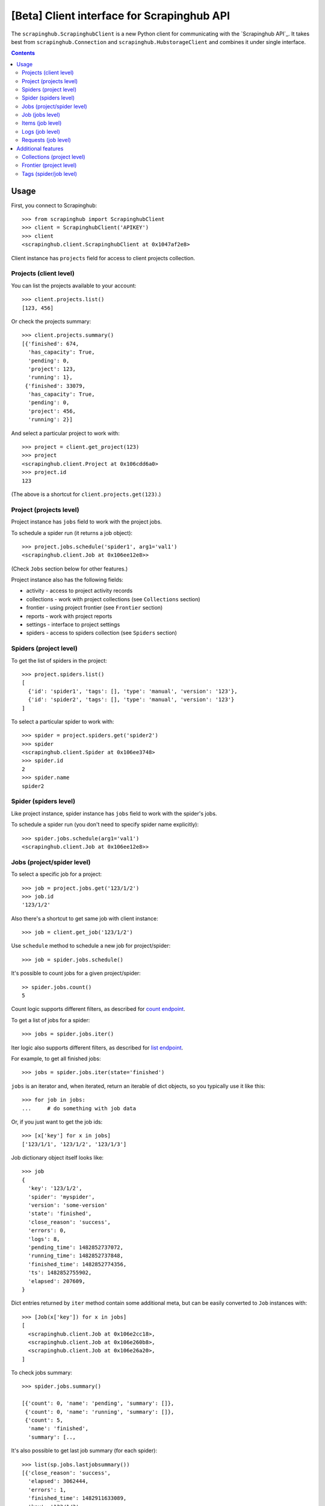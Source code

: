 ===========================================
[Beta] Client interface for Scrapinghub API
===========================================


The ``scrapinghub.ScrapinghubClient`` is a new Python client for communicating
with the `Scrapinghub API`_. It takes best from ``scrapinghub.Connection`` and
``scrapinghub.HubstorageClient`` and combines it under single interface.


.. contents:: :depth: 3


Usage
=====

First, you connect to Scrapinghub::

    >>> from scrapinghub import ScrapinghubClient
    >>> client = ScrapinghubClient('APIKEY')
    >>> client
    <scrapinghub.client.ScrapinghubClient at 0x1047af2e8>

Client instance has ``projects`` field for access to client projects collection.

Projects (client level)
-----------------------

You can list the projects available to your account::

    >>> client.projects.list()
    [123, 456]

Or check the projects summary::

    >>> client.projects.summary()
    [{'finished': 674,
      'has_capacity': True,
      'pending': 0,
      'project': 123,
      'running': 1},
     {'finished': 33079,
      'has_capacity': True,
      'pending': 0,
      'project': 456,
      'running': 2}]

And select a particular project to work with::

    >>> project = client.get_project(123)
    >>> project
    <scrapinghub.client.Project at 0x106cdd6a0>
    >>> project.id
    123

(The above is a shortcut for ``client.projects.get(123)``.)

Project (projects level)
------------------------

Project instance has ``jobs`` field to work with the project jobs.

To schedule a spider run (it returns a job object)::

    >>> project.jobs.schedule('spider1', arg1='val1')
    <scrapinghub.client.Job at 0x106ee12e8>>

(Check ``Jobs`` section below for other features.)

Project instance also has the following fields:

- activity - access to project activity records
- collections - work with project collections (see ``Collections`` section)
- frontier - using project frontier (see ``Frontier`` section)
- reports - work with project reports
- settings - interface to project settings
- spiders - access to spiders collection (see ``Spiders`` section)


Spiders (project level)
-----------------------

To get the list of spiders in the project::

    >>> project.spiders.list()
    [
      {'id': 'spider1', 'tags': [], 'type': 'manual', 'version': '123'},
      {'id': 'spider2', 'tags': [], 'type': 'manual', 'version': '123'}
    ]

To select a particular spider to work with::

    >>> spider = project.spiders.get('spider2')
    >>> spider
    <scrapinghub.client.Spider at 0x106ee3748>
    >>> spider.id
    2
    >>> spider.name
    spider2

Spider (spiders level)
----------------------

Like project instance, spider instance has ``jobs`` field to work with the spider's jobs.

To schedule a spider run (you don't need to specify spider name explicitly)::

    >>> spider.jobs.schedule(arg1='val1')
    <scrapinghub.client.Job at 0x106ee12e8>>

Jobs (project/spider level)
---------------------------

To select a specific job for a project::

    >>> job = project.jobs.get('123/1/2')
    >>> job.id
    '123/1/2'

Also there's a shortcut to get same job with client instance::

    >>> job = client.get_job('123/1/2')

Use ``schedule`` method to schedule a new job for project/spider::

    >>> job = spider.jobs.schedule()

It's possible to count jobs for a given project/spider::

    >> spider.jobs.count()
    5

Count logic supports different filters, as described for `count endpoint`_.

To get a list of jobs for a spider::

    >>> jobs = spider.jobs.iter()

Iter logic also supports different filters, as described for `list endpoint`_.

For example, to get all finished jobs::

    >>> jobs = spider.jobs.iter(state='finished')

``jobs`` is an iterator and, when iterated, return an iterable of dict objects,
so you typically use it like this::

    >>> for job in jobs:
    ...     # do something with job data

Or, if you just want to get the job ids::

    >>> [x['key'] for x in jobs]
    ['123/1/1', '123/1/2', '123/1/3']

Job dictionary object itself looks like::

    >>> job
    {
      'key': '123/1/2',
      'spider': 'myspider',
      'version': 'some-version'
      'state': 'finished',
      'close_reason': 'success',
      'errors': 0,
      'logs': 8,
      'pending_time': 1482852737072,
      'running_time': 1482852737848,
      'finished_time': 1482852774356,
      'ts': 1482852755902,
      'elapsed': 207609,
    }

Dict entries returned by ``iter`` method contain some additional meta, but can be
easily converted to ``Job`` instances with::

    >>> [Job(x['key']) for x in jobs]
    [
      <scrapinghub.client.Job at 0x106e2cc18>,
      <scrapinghub.client.Job at 0x106e260b8>,
      <scrapinghub.client.Job at 0x106e26a20>,
    ]

To check jobs summary::

    >>> spider.jobs.summary()

    [{'count': 0, 'name': 'pending', 'summary': []},
     {'count': 0, 'name': 'running', 'summary': []},
     {'count': 5,
      'name': 'finished',
      'summary': [..,

It's also possible to get last job summary (for each spider)::

    >>> list(sp.jobs.lastjobsummary())
    [{'close_reason': 'success',
      'elapsed': 3062444,
      'errors': 1,
      'finished_time': 1482911633089,
      'key': '123/1/3',
      'logs': 8,
      'pending_time': 1482911596566,
      'running_time': 1482911598909,
      'spider': 'spider1',
      'state': 'finished',
      'ts': 1482911615830,
      'version': 'some-version'}]

(Note that there can be a lot of spiders, so the method above returns an iterator.)

Job (jobs level)
----------------

To delete a job::

    >>> job.delete()



To get job metadata::

    >>> job.metadata['spider']
    'myspider'
    >>> job.metadata['started_time']
    '2010-09-28T15:09:57.629000'
    >>> job.metadata['tags']
    []
    >>> j.metadata['scrapystats']['memusage/max']
    53628928

Items (job level)
-----------------

To retrieve all scraped items from a job::

    >>> for item in job.items.iter():
    ...     # do something with item (it's just a dict)

Logs (job level)
----------------

To retrieve all log entries from a job::

    >>> for logitem in job.logs.iter():
    ...     # logitem is a dict with level, message, time
    >>> logitem
    {
      'level': 20,
      'message': '[scrapy.core.engine] Closing spider (finished)',
      'time': 1482233733976},
    }

Requests (job level)
--------------------

To retrieve all requests from a job::

    >>> for reqitem in job.requests.iter():
    ...     # reqitem is a dict
    >>> reqitem
    [{
      'duration': 354,
      'fp': '6d748741a927b10454c83ac285b002cd239964ea',
      'method': 'GET',
      'rs': 1270,
      'status': 200,
      'time': 1482233733870,
      'url': 'https://example.com'
    }]


Additional features
===================

Collections (project level)
---------------------------

As an example, let's store hash and timestamp pair for foo spider.

Usual workflow with `Collections`_ would be::

    >>> collections = project.collections
    >>> foo_store = collections.new_store('foo_store')
    >>> foo_store.set({'_key': '002d050ee3ff6192dcbecc4e4b4457d7', 'value': '1447221694537'})
    >>> foo_store.count()
    1
    >>> foo_store.get('002d050ee3ff6192dcbecc4e4b4457d7')
    '1447221694537'
    >>> for result in foo_store.iter_values():
    # do something with _key & value pair
    >>> foo_store.delete('002d050ee3ff6192dcbecc4e4b4457d7')
    >>> foo_store.count()
    0

Frontier (project level)
------------------------

Typical workflow with `Frontier`_::

    >>> frontier = project.frontier

Add a request to the frontier::

    >>> frontier.add('test', 'example.com', [{'fp': '/some/path.html'}])
    >>> frontier.flush()
    >>> frontier.newcount
    1

Add requests with additional parameters::

    >>> frontier.add('test', 'example.com', [{'fp': '/'}, {'fp': 'page1.html', 'p': 1, 'qdata': {'depth': 1}}])
    >>> frontier.flush()
    >>> frontier.newcount
    2

To delete the slot ``example.com`` from the frontier::

    >>> frontier.delete_slot('test', 'example.com')

To retrieve requests for a given slot::

    >>> reqs = frontier.read('test', 'example.com')

To delete a batch of requests::

    >>> frontier.delete('test', 'example.com', '00013967d8af7b0001')

To retrieve fingerprints for a given slot::

    >>> fps = [req['requests'] for req in frontier.read('test', 'example.com')]


Tags (spider/job level)
-----------------------

Tags is a convenient way to mark specific jobs (for better search, postprocessing etc).

To mark a job with tag ``consumed``::

    >>> job.update_tags(add=['consumed'])

To mark all spider jobs with tag ``consumed``::

    >>> spider.update_tags(add=['consumed'])

To remove existing tag ``existing`` for all spider jobs::

    >>> spider.update_tags(remove=['existing'])

.. _count endpoint: https://doc.scrapinghub.com/api/jobq.html#jobq-project-id-count
.. _list endpoint: https://doc.scrapinghub.com/api/jobq.html#jobq-project-id-list
.. _Collections: http://doc.scrapinghub.com/api/collections.html
.. _Frontier: http://doc.scrapinghub.com/api/frontier.html
